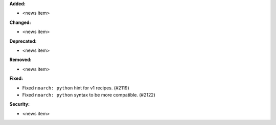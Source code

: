**Added:**

* <news item>

**Changed:**

* <news item>

**Deprecated:**

* <news item>

**Removed:**

* <news item>

**Fixed:**

* Fixed ``noarch: python`` hint for v1 recipes. (#2119)
* Fixed ``noarch: python`` syntax to be more compatible. (#2122)

**Security:**

* <news item>
